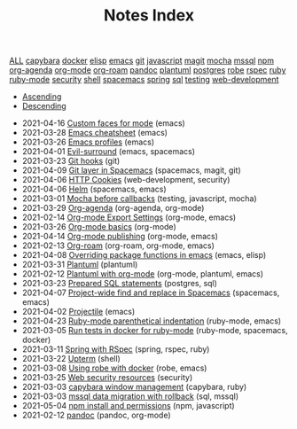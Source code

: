 #+TITLE: Notes Index

#+BEGIN_EXPORT html
<div id="tag-filter-component" uk-filter="target: .js-filter">

      <div class="tags uk-subnav uk-subnav-pill">

      <span uk-filter-control="group: tag"><a href="#">ALL</a></span>
<span id="filter-capybara" uk-filter-control="filter: .capybara; group: tag"><a href="#">capybara</a></span>
<span id="filter-docker" uk-filter-control="filter: .docker; group: tag"><a href="#">docker</a></span>
<span id="filter-elisp" uk-filter-control="filter: .elisp; group: tag"><a href="#">elisp</a></span>
<span id="filter-emacs" uk-filter-control="filter: .emacs; group: tag"><a href="#">emacs</a></span>
<span id="filter-git" uk-filter-control="filter: .git; group: tag"><a href="#">git</a></span>
<span id="filter-javascript" uk-filter-control="filter: .javascript; group: tag"><a href="#">javascript</a></span>
<span id="filter-magit" uk-filter-control="filter: .magit; group: tag"><a href="#">magit</a></span>
<span id="filter-mocha" uk-filter-control="filter: .mocha; group: tag"><a href="#">mocha</a></span>
<span id="filter-mssql" uk-filter-control="filter: .mssql; group: tag"><a href="#">mssql</a></span>
<span id="filter-npm" uk-filter-control="filter: .npm; group: tag"><a href="#">npm</a></span>
<span id="filter-org-agenda" uk-filter-control="filter: .org-agenda; group: tag"><a href="#">org-agenda</a></span>
<span id="filter-org-mode" uk-filter-control="filter: .org-mode; group: tag"><a href="#">org-mode</a></span>
<span id="filter-org-roam" uk-filter-control="filter: .org-roam; group: tag"><a href="#">org-roam</a></span>
<span id="filter-pandoc" uk-filter-control="filter: .pandoc; group: tag"><a href="#">pandoc</a></span>
<span id="filter-plantuml" uk-filter-control="filter: .plantuml; group: tag"><a href="#">plantuml</a></span>
<span id="filter-postgres" uk-filter-control="filter: .postgres; group: tag"><a href="#">postgres</a></span>
<span id="filter-robe" uk-filter-control="filter: .robe; group: tag"><a href="#">robe</a></span>
<span id="filter-rspec" uk-filter-control="filter: .rspec; group: tag"><a href="#">rspec</a></span>
<span id="filter-ruby" uk-filter-control="filter: .ruby; group: tag"><a href="#">ruby</a></span>
<span id="filter-ruby-mode" uk-filter-control="filter: .ruby-mode; group: tag"><a href="#">ruby-mode</a></span>
<span id="filter-security" uk-filter-control="filter: .security; group: tag"><a href="#">security</a></span>
<span id="filter-shell" uk-filter-control="filter: .shell; group: tag"><a href="#">shell</a></span>
<span id="filter-spacemacs" uk-filter-control="filter: .spacemacs; group: tag"><a href="#">spacemacs</a></span>
<span id="filter-spring" uk-filter-control="filter: .spring; group: tag"><a href="#">spring</a></span>
<span id="filter-sql" uk-filter-control="filter: .sql; group: tag"><a href="#">sql</a></span>
<span id="filter-testing" uk-filter-control="filter: .testing; group: tag"><a href="#">testing</a></span>
<span id="filter-web-development" uk-filter-control="filter: .web-development; group: tag"><a href="#">web-development</a></span></div>
<ul class="uk-subnav uk-subnav-pill">
        <li uk-filter-control="sort: data-date; group: date"><a href="#">Ascending</a></li>
        <li class="uk-active" uk-filter-control="sort: data-date; order: desc; group: date"><a href="#">Descending</a></li>
      </ul><ul class="sitemap-entries uk-list uk-list-disc uk-list-emphasis js-filter">
<li data-date="2021-04-16" class="emacs"><span class="sitemap-entry-date">2021-04-16</span> <a href=/20210416140142-custom_faces_for_mode>Custom faces for mode</a> <span class="sitemap-entry-tags">(emacs)</span></li>
<li data-date="2021-03-28" class="emacs"><span class="sitemap-entry-date">2021-03-28</span> <a href=/20210328183203-emacs_cheatsheet>Emacs cheatsheet</a> <span class="sitemap-entry-tags">(emacs)</span></li>
<li data-date="2021-03-26" class="emacs"><span class="sitemap-entry-date">2021-03-26</span> <a href=/20210326092932-emacs_profiles>Emacs profiles</a> <span class="sitemap-entry-tags">(emacs)</span></li>
<li data-date="2021-04-01" class="emacs spacemacs"><span class="sitemap-entry-date">2021-04-01</span> <a href=/20210401083839-evil_surround>Evil-surround</a> <span class="sitemap-entry-tags">(emacs, spacemacs)</span></li>
<li data-date="2021-03-23" class="git"><span class="sitemap-entry-date">2021-03-23</span> <a href=/20210323143404-git_hooks>Git hooks</a> <span class="sitemap-entry-tags">(git)</span></li>
<li data-date="2021-04-09" class="spacemacs magit git"><span class="sitemap-entry-date">2021-04-09</span> <a href=/20210409082725-git_layer_in_spacemacs>Git layer in Spacemacs</a> <span class="sitemap-entry-tags">(spacemacs, magit, git)</span></li>
<li data-date="2021-04-06" class="web-development security"><span class="sitemap-entry-date">2021-04-06</span> <a href=/20210406092859-http_cookies>HTTP Cookies</a> <span class="sitemap-entry-tags">(web-development, security)</span></li>
<li data-date="2021-04-06" class="spacemacs emacs"><span class="sitemap-entry-date">2021-04-06</span> <a href=/20210406180044-helm>Helm</a> <span class="sitemap-entry-tags">(spacemacs, emacs)</span></li>
<li data-date="2021-03-01" class="testing javascript mocha"><span class="sitemap-entry-date">2021-03-01</span> <a href=/20210301080337-mocha_before_callbacks>Mocha before callbacks</a> <span class="sitemap-entry-tags">(testing, javascript, mocha)</span></li>
<li data-date="2021-03-29" class="org-agenda org-mode"><span class="sitemap-entry-date">2021-03-29</span> <a href=/20210329202015-org_agenda>Org-agenda</a> <span class="sitemap-entry-tags">(org-agenda, org-mode)</span></li>
<li data-date="2021-02-14" class="org-mode emacs"><span class="sitemap-entry-date">2021-02-14</span> <a href=/20210214104302-org_mode_export_settings>Org-mode Export Settings</a> <span class="sitemap-entry-tags">(org-mode, emacs)</span></li>
<li data-date="2021-03-26" class="org-mode"><span class="sitemap-entry-date">2021-03-26</span> <a href=/20210326124530-org_mode_basics>Org-mode basics</a> <span class="sitemap-entry-tags">(org-mode)</span></li>
<li data-date="2021-04-14" class="org-mode emacs"><span class="sitemap-entry-date">2021-04-14</span> <a href=/20210414210731-org_mode_publishing>Org-mode publishing</a> <span class="sitemap-entry-tags">(org-mode, emacs)</span></li>
<li data-date="2021-02-13" class="org-roam org-mode emacs"><span class="sitemap-entry-date">2021-02-13</span> <a href=/20210213184252-org_roam>Org-roam</a> <span class="sitemap-entry-tags">(org-roam, org-mode, emacs)</span></li>
<li data-date="2021-04-08" class="emacs elisp"><span class="sitemap-entry-date">2021-04-08</span> <a href=/20210408090222-overriding_package_functions_in_emacs>Overriding package functions in emacs</a> <span class="sitemap-entry-tags">(emacs, elisp)</span></li>
<li data-date="2021-03-31" class="plantuml"><span class="sitemap-entry-date">2021-03-31</span> <a href=/20210331084615-plantuml>Plantuml</a> <span class="sitemap-entry-tags">(plantuml)</span></li>
<li data-date="2021-02-12" class="org-mode plantuml emacs"><span class="sitemap-entry-date">2021-02-12</span> <a href=/20210212204557-plantuml_with_org_mode>Plantuml with org-mode</a> <span class="sitemap-entry-tags">(org-mode, plantuml, emacs)</span></li>
<li data-date="2021-03-23" class="postgres sql"><span class="sitemap-entry-date">2021-03-23</span> <a href=/20210323162128-prepared_sql_statements>Prepared SQL statements</a> <span class="sitemap-entry-tags">(postgres, sql)</span></li>
<li data-date="2021-04-07" class="spacemacs emacs"><span class="sitemap-entry-date">2021-04-07</span> <a href=/20210407075214-project_wide_find_and_replace_in_spacemacs>Project-wide find and replace in Spacemacs</a> <span class="sitemap-entry-tags">(spacemacs, emacs)</span></li>
<li data-date="2021-04-02" class="emacs"><span class="sitemap-entry-date">2021-04-02</span> <a href=/20210402135722-projectile>Projectile</a> <span class="sitemap-entry-tags">(emacs)</span></li>
<li data-date="2021-04-23" class="ruby-mode emacs"><span class="sitemap-entry-date">2021-04-23</span> <a href=/20210423082908-ruby_mode_parenthetical_indentation>Ruby-mode parenthetical indentation</a> <span class="sitemap-entry-tags">(ruby-mode, emacs)</span></li>
<li data-date="2021-03-05" class="ruby-mode spacemacs docker"><span class="sitemap-entry-date">2021-03-05</span> <a href=/20210305125833-run_tests_in_docker_for_ruby_mode>Run tests in docker for ruby-mode</a> <span class="sitemap-entry-tags">(ruby-mode, spacemacs, docker)</span></li>
<li data-date="2021-03-11" class="spring rspec ruby"><span class="sitemap-entry-date">2021-03-11</span> <a href=/20210311094016-spring_with_rspec>Spring with RSpec</a> <span class="sitemap-entry-tags">(spring, rspec, ruby)</span></li>
<li data-date="2021-03-22" class="shell"><span class="sitemap-entry-date">2021-03-22</span> <a href=/20210322114758-upterm>Upterm</a> <span class="sitemap-entry-tags">(shell)</span></li>
<li data-date="2021-03-08" class="robe emacs"><span class="sitemap-entry-date">2021-03-08</span> <a href=/20210308094318-using_robe_with_docker>Using robe with docker</a> <span class="sitemap-entry-tags">(robe, emacs)</span></li>
<li data-date="2021-03-25" class="security"><span class="sitemap-entry-date">2021-03-25</span> <a href=/20210325084112-web_security_resources>Web security resources</a> <span class="sitemap-entry-tags">(security)</span></li>
<li data-date="2021-03-03" class="capybara ruby"><span class="sitemap-entry-date">2021-03-03</span> <a href=/20210303144927-capybara_window_management>capybara window management</a> <span class="sitemap-entry-tags">(capybara, ruby)</span></li>
<li data-date="2021-03-03" class="sql mssql"><span class="sitemap-entry-date">2021-03-03</span> <a href=/20210303143037-mssql_data_migration_with_rollback>mssql data migration with rollback</a> <span class="sitemap-entry-tags">(sql, mssql)</span></li>
<li data-date="2021-05-04" class="npm javascript"><span class="sitemap-entry-date">2021-05-04</span> <a href=/20210504091420-npm_install_and_permissions>npm install and permissions</a> <span class="sitemap-entry-tags">(npm, javascript)</span></li>
<li data-date="2021-02-12" class="pandoc org-mode"><span class="sitemap-entry-date">2021-02-12</span> <a href=/20210212195651-pandoc>pandoc</a> <span class="sitemap-entry-tags">(pandoc, org-mode)</span></li></ul>
</div>
#+END_EXPORT
